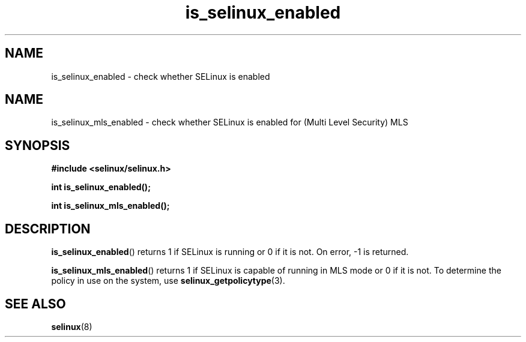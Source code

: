 .TH "is_selinux_enabled" "3" "7 Mar 2010" "russell@coker.com.au" "SELinux API documentation"
.SH "NAME"
is_selinux_enabled \- check whether SELinux is enabled
.
.SH "NAME"
is_selinux_mls_enabled \- check whether SELinux is enabled for (Multi Level Security) MLS
.
.SH "SYNOPSIS"
.B #include <selinux/selinux.h>
.sp
.B int is_selinux_enabled();
.sp
.B int is_selinux_mls_enabled();
.
.SH "DESCRIPTION"
.BR is_selinux_enabled ()
returns 1 if SELinux is running or 0 if it is not. 
On error, \-1 is returned.

.BR is_selinux_mls_enabled ()
returns 1 if SELinux is capable of running in MLS mode or 0 if it is not. To
determine the policy in use on the system, use
.BR selinux_getpolicytype (3).
.
.SH "SEE ALSO"
.BR selinux "(8)"
